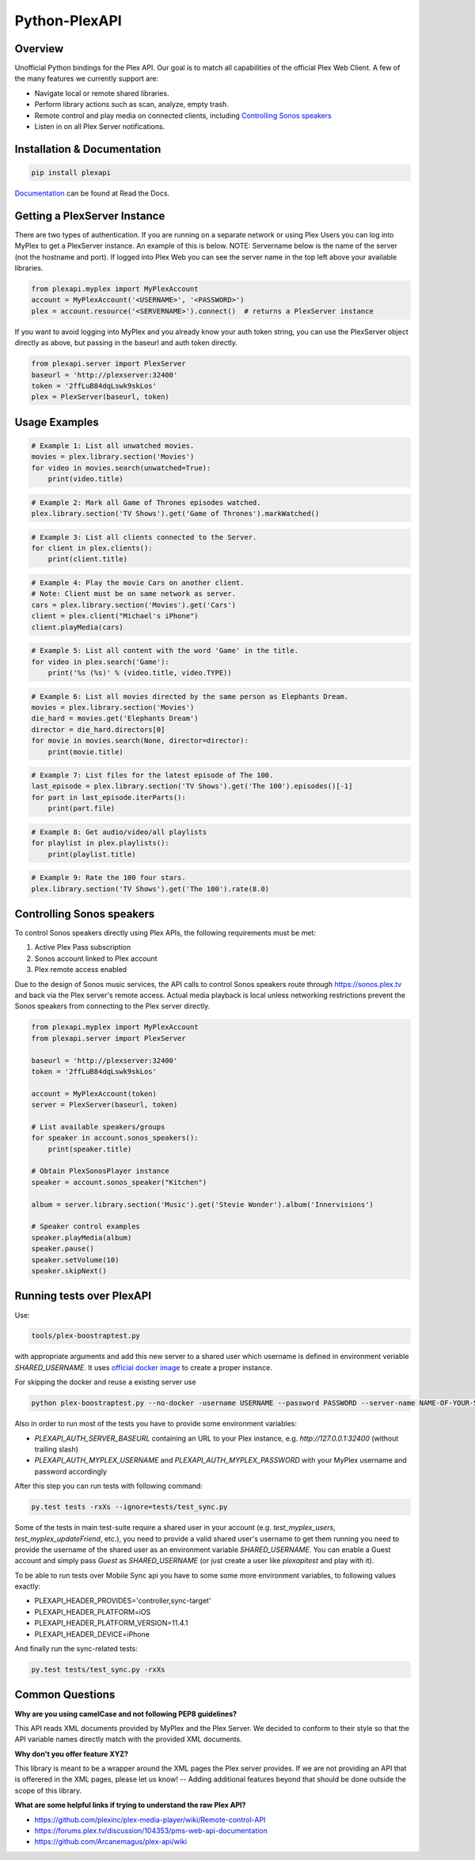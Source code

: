 Python-PlexAPI
==============
.. image:: https://readthedocs.org/projects/python-plexapi/badge/?version=latest
    :target: http://python-plexapi.readthedocs.io/en/latest/?badge=latest
.. image:: https://travis-ci.org/pkkid/python-plexapi.svg?branch=master
    :target: https://travis-ci.org/pkkid/python-plexapi
.. image:: https://coveralls.io/repos/github/pkkid/python-plexapi/badge.svg?branch=master
    :target: https://coveralls.io/github/pkkid/python-plexapi?branch=master
.. image:: https://img.shields.io/github/tag/pkkid/python-plexapi.svg?label=github+release
    :target: https://github.com/pkkid/python-plexapi/releases
.. image:: https://badge.fury.io/py/PlexAPI.svg
    :target: https://badge.fury.io/py/PlexAPI
.. image:: https://img.shields.io/github/last-commit/pkkid/python-plexapi.svg
    :target: https://img.shields.io/github/last-commit/pkkid/python-plexapi.svg


Overview
--------
Unofficial Python bindings for the Plex API. Our goal is to match all capabilities of the official
Plex Web Client. A few of the many features we currently support are:

* Navigate local or remote shared libraries.
* Perform library actions such as scan, analyze, empty trash.
* Remote control and play media on connected clients, including `Controlling Sonos speakers`_
* Listen in on all Plex Server notifications.
 

Installation & Documentation
----------------------------

.. code-block:: python

    pip install plexapi

Documentation_ can be found at Read the Docs.

.. _Documentation: http://python-plexapi.readthedocs.io/en/latest/


Getting a PlexServer Instance
-----------------------------

There are two types of authentication. If you are running on a separate network
or using Plex Users you can log into MyPlex to get a PlexServer instance. An
example of this is below. NOTE: Servername below is the name of the server (not
the hostname and port).  If logged into Plex Web you can see the server name in
the top left above your available libraries.

.. code-block:: python

    from plexapi.myplex import MyPlexAccount
    account = MyPlexAccount('<USERNAME>', '<PASSWORD>')
    plex = account.resource('<SERVERNAME>').connect()  # returns a PlexServer instance

If you want to avoid logging into MyPlex and you already know your auth token
string, you can use the PlexServer object directly as above, but passing in
the baseurl and auth token directly.

.. code-block:: python

    from plexapi.server import PlexServer
    baseurl = 'http://plexserver:32400'
    token = '2ffLuB84dqLswk9skLos'
    plex = PlexServer(baseurl, token)


Usage Examples
--------------

.. code-block:: python

    # Example 1: List all unwatched movies.
    movies = plex.library.section('Movies')
    for video in movies.search(unwatched=True):
        print(video.title)


.. code-block:: python

    # Example 2: Mark all Game of Thrones episodes watched.
    plex.library.section('TV Shows').get('Game of Thrones').markWatched()


.. code-block:: python

    # Example 3: List all clients connected to the Server.
    for client in plex.clients():
        print(client.title)


.. code-block:: python

    # Example 4: Play the movie Cars on another client.
    # Note: Client must be on same network as server.
    cars = plex.library.section('Movies').get('Cars')
    client = plex.client("Michael's iPhone")
    client.playMedia(cars)


.. code-block:: python

    # Example 5: List all content with the word 'Game' in the title.
    for video in plex.search('Game'):
        print('%s (%s)' % (video.title, video.TYPE))


.. code-block:: python

    # Example 6: List all movies directed by the same person as Elephants Dream.
    movies = plex.library.section('Movies')
    die_hard = movies.get('Elephants Dream')
    director = die_hard.directors[0]
    for movie in movies.search(None, director=director):
        print(movie.title)


.. code-block:: python

    # Example 7: List files for the latest episode of The 100.
    last_episode = plex.library.section('TV Shows').get('The 100').episodes()[-1]
    for part in last_episode.iterParts():
        print(part.file)


.. code-block:: python

    # Example 8: Get audio/video/all playlists
    for playlist in plex.playlists():
        print(playlist.title)


.. code-block:: python

    # Example 9: Rate the 100 four stars.
    plex.library.section('TV Shows').get('The 100').rate(8.0)


Controlling Sonos speakers
--------------------------

To control Sonos speakers directly using Plex APIs, the following requirements must be met:

1. Active Plex Pass subscription
2. Sonos account linked to Plex account
3. Plex remote access enabled

Due to the design of Sonos music services, the API calls to control Sonos speakers route through https://sonos.plex.tv
and back via the Plex server's remote access. Actual media playback is local unless networking restrictions prevent the
Sonos speakers from connecting to the Plex server directly.

.. code-block:: python

    from plexapi.myplex import MyPlexAccount
    from plexapi.server import PlexServer

    baseurl = 'http://plexserver:32400'
    token = '2ffLuB84dqLswk9skLos'

    account = MyPlexAccount(token)
    server = PlexServer(baseurl, token)

    # List available speakers/groups
    for speaker in account.sonos_speakers():
        print(speaker.title)

    # Obtain PlexSonosPlayer instance
    speaker = account.sonos_speaker("Kitchen")

    album = server.library.section('Music').get('Stevie Wonder').album('Innervisions')

    # Speaker control examples
    speaker.playMedia(album)
    speaker.pause()
    speaker.setVolume(10)
    speaker.skipNext()


Running tests over PlexAPI
--------------------------

Use:

.. code-block:: bash

     tools/plex-boostraptest.py 
    
with appropriate
arguments and add this new server to a shared user which username is defined in environment veriable `SHARED_USERNAME`.
It uses `official docker image`_ to create a proper instance.

For skipping the docker and reuse a existing server use 

.. code-block:: bash

    python plex-boostraptest.py --no-docker -username USERNAME --password PASSWORD --server-name NAME-OF-YOUR-SEVER

Also in order to run most of the tests you have to provide some environment variables:

* `PLEXAPI_AUTH_SERVER_BASEURL` containing an URL to your Plex instance, e.g. `http://127.0.0.1:32400` (without trailing
  slash)
* `PLEXAPI_AUTH_MYPLEX_USERNAME` and `PLEXAPI_AUTH_MYPLEX_PASSWORD` with your MyPlex username and password accordingly

After this step you can run tests with following command:

.. code-block:: bash

    py.test tests -rxXs --ignore=tests/test_sync.py

Some of the tests in main test-suite require a shared user in your account (e.g. `test_myplex_users`,
`test_myplex_updateFriend`, etc.), you need to provide a valid shared user's username to get them running you need to
provide the username of the shared user as an environment variable `SHARED_USERNAME`. You can enable a Guest account and
simply pass `Guest` as `SHARED_USERNAME` (or just create a user like `plexapitest` and play with it).

To be able to run tests over Mobile Sync api you have to some some more environment variables, to following values
exactly:

* PLEXAPI_HEADER_PROVIDES='controller,sync-target'
* PLEXAPI_HEADER_PLATFORM=iOS
* PLEXAPI_HEADER_PLATFORM_VERSION=11.4.1
* PLEXAPI_HEADER_DEVICE=iPhone

And finally run the sync-related tests:

.. code-block:: bash

    py.test tests/test_sync.py -rxXs

.. _official docker image: https://hub.docker.com/r/plexinc/pms-docker/

Common Questions
----------------

**Why are you using camelCase and not following PEP8 guidelines?**

This API reads XML documents provided by MyPlex and the Plex Server.
We decided to conform to their style so that the API variable names directly
match with the provided XML documents.


**Why don't you offer feature XYZ?**

This library is meant to be a wrapper around the XML pages the Plex
server provides. If we are not providing an API that is offerered in the
XML pages, please let us know! -- Adding additional features beyond that
should be done outside the scope of this library.


**What are some helpful links if trying to understand the raw Plex API?**

* https://github.com/plexinc/plex-media-player/wiki/Remote-control-API
* https://forums.plex.tv/discussion/104353/pms-web-api-documentation
* https://github.com/Arcanemagus/plex-api/wiki
